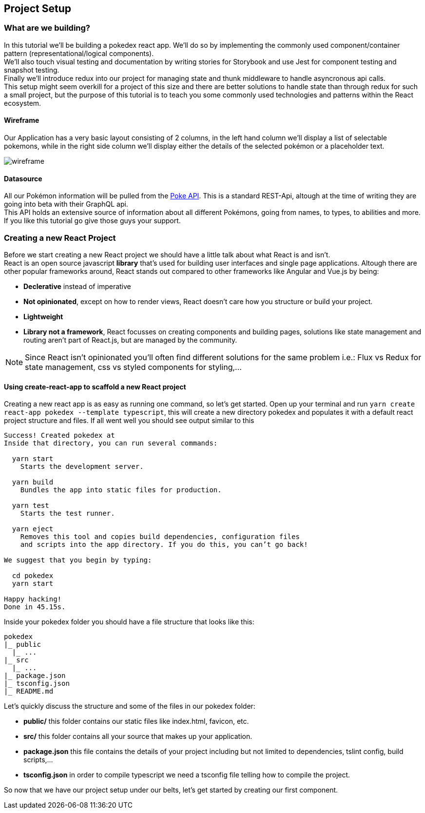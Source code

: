 == Project Setup

=== What are we building?

In this tutorial we'll be building a pokedex react app. We'll do so by implementing the commonly used component/container pattern (representational/logical components). + 
We'll also touch visual testing and documentation by writing stories for Storybook and use Jest for component testing and snapshot testing. +
Finally we'll introduce redux into our project for managing state and thunk middleware to handle asyncronous api calls. +
This setup might seem overkill for a project of this size and there are better solutions to handle state than through redux for such a small project, but the purpose of this tutorial is to teach you some commonly used technologies and patterns within the React ecosystem.

==== Wireframe

Our Application has a very basic layout consisting of 2 columns, in the left hand column we'll display a list of selectable pokemons, while in the right side column we'll display either the details of the selected pokémon or a placeholder text.

image::assets/img/wireframe.png[caption="Figure - Wireframe"]

==== Datasource

All our Pokémon information will be pulled from the link:https://pokeapi.co/[Poke API]. This is a standard REST-Api, altough at the time of writing they are going into beta with their GraphQL api. +
This API holds an extensive source of information about all different Pokémons, going from names, to types, to abilities and more. If you like this tutorial go give those guys your support.

=== Creating a new React Project
Before we start creating a new React project we should have a little talk about what React is and isn't. +
React is an open source javascript *library* that's used for building user interfaces and single page applications. Altough there are other popular frameworks around, React stands out compared to other frameworks like Angular and Vue.js by being:

* *Declerative* instead of imperative
* *Not opinionated*, except on how to render views, React doesn't care how you structure or build your project.
* *Lightweight*
* *Library not a framework*, React focusses on creating components and building pages, solutions like state management and routing aren't part of React.js, but are managed by the community.

NOTE: Since React isn't opinionated you'll often find different solutions for the same problem i.e.: Flux vs Redux for state management, css vs styled components for styling,...

==== Using create-react-app to scaffold a new React project

Creating a new react app is as easy as running one command, so let's get started. Open up your terminal and run `yarn create react-app pokedex --template typescript`, this will create a new directory pokedex and populates it with a default react project structure and files.
If all went well you should see output similar to this
----
Success! Created pokedex at 
Inside that directory, you can run several commands:

  yarn start
    Starts the development server.

  yarn build
    Bundles the app into static files for production.

  yarn test
    Starts the test runner.

  yarn eject
    Removes this tool and copies build dependencies, configuration files
    and scripts into the app directory. If you do this, you can’t go back!

We suggest that you begin by typing:

  cd pokedex
  yarn start

Happy hacking!
Done in 45.15s.

----
Inside your pokedex folder you should have a file structure that looks like this:
----
pokedex
|_ public
  |_ ...
|_ src
  |_ ...
|_ package.json
|_ tsconfig.json
|_ README.md
----
Let's quickly discuss the structure and some of the files in our pokedex folder:

* *public/* this folder contains our static files like index.html, favicon, etc.
* *src/* this folder contains all your source that makes up your application.
* *package.json* this file contains the details of your project including but not limited to dependencies, tslint config, build scripts,...
* *tsconfig.json* in order to compile typescript we need a tsconfig file telling how to compile the project.

So now that we have our project setup under our belts, let's get started by creating our first component.